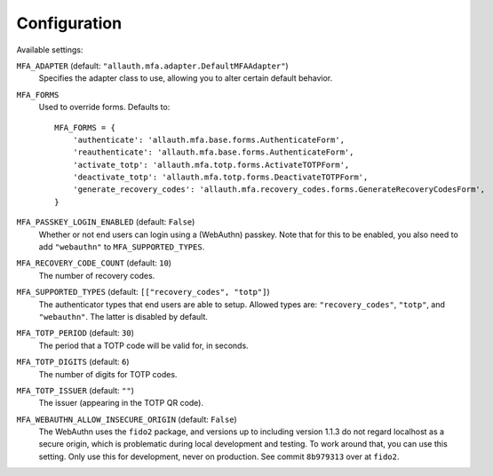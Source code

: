 Configuration
=============

Available settings:

``MFA_ADAPTER`` (default: ``"allauth.mfa.adapter.DefaultMFAAdapter"``)
  Specifies the adapter class to use, allowing you to alter certain
  default behavior.

``MFA_FORMS``
  Used to override forms. Defaults to::

    MFA_FORMS = {
        'authenticate': 'allauth.mfa.base.forms.AuthenticateForm',
        'reauthenticate': 'allauth.mfa.base.forms.AuthenticateForm',
        'activate_totp': 'allauth.mfa.totp.forms.ActivateTOTPForm',
        'deactivate_totp': 'allauth.mfa.totp.forms.DeactivateTOTPForm',
        'generate_recovery_codes': 'allauth.mfa.recovery_codes.forms.GenerateRecoveryCodesForm',
    }

``MFA_PASSKEY_LOGIN_ENABLED`` (default: ``False``)
  Whether or not end users can login using a (WebAuthn) passkey. Note that for
  this to be enabled, you also need to add ``"webauthn"`` to
  ``MFA_SUPPORTED_TYPES``.

``MFA_RECOVERY_CODE_COUNT`` (default: ``10``)
  The number of recovery codes.

``MFA_SUPPORTED_TYPES`` (default: ``[["recovery_codes", "totp"]``)
  The authenticator types that end users are able to setup. Allowed
  types are: ``"recovery_codes"``, ``"totp"``, and ``"webauthn"``. The
  latter is disabled by default.

``MFA_TOTP_PERIOD`` (default: ``30``)
  The period that a TOTP code will be valid for, in seconds.

``MFA_TOTP_DIGITS`` (default: ``6``)
  The number of digits for TOTP codes.

``MFA_TOTP_ISSUER`` (default: ``""``)
  The issuer (appearing in the TOTP QR code).

``MFA_WEBAUTHN_ALLOW_INSECURE_ORIGIN`` (default: ``False``)
  The WebAuthn uses the ``fido2`` package, and versions up to including version
  1.1.3 do not regard localhost as a secure origin, which is problematic during
  local development and testing. To work around that, you can use this setting.
  Only use this for development, never on production. See commit ``8b979313``
  over at ``fido2``.
